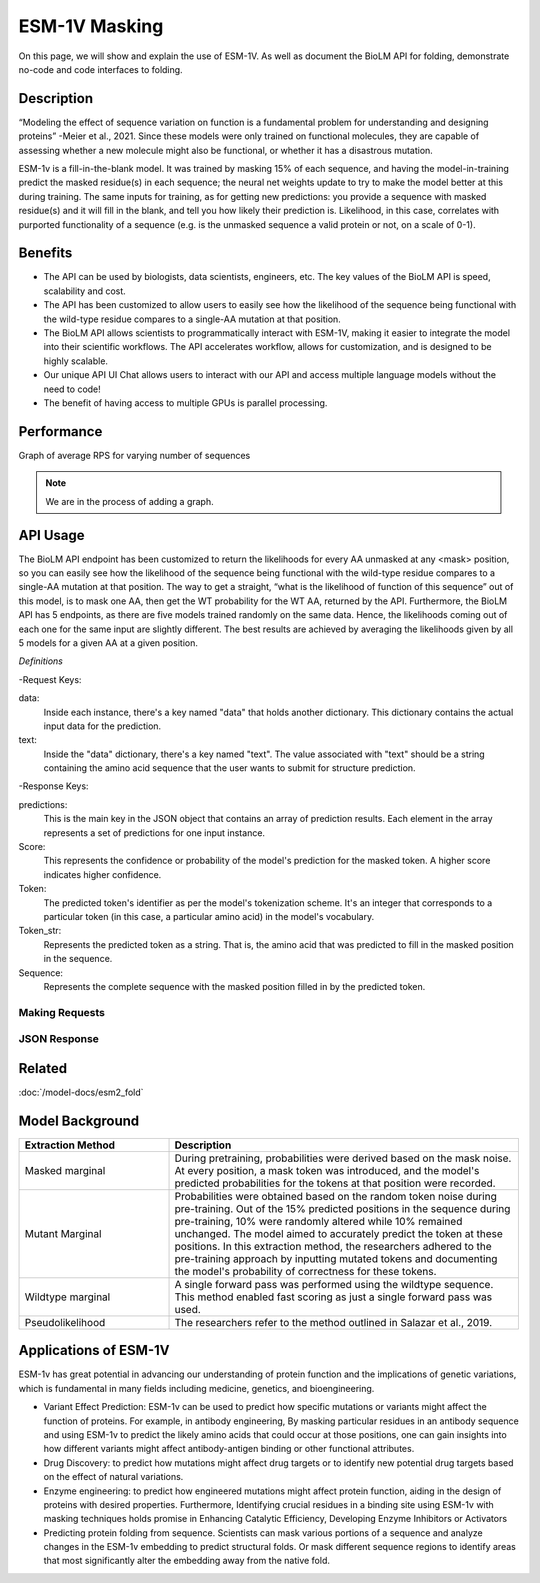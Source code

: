 
==============
ESM-1V Masking
==============

.. article-info::
    :avatar: img/book_icon.png
    :date: Oct 18, 2021
    :read-time: 6 min read
    :author: Zeeshan Siddiqui
    :class-container: sd-p-2 sd-outline-muted sd-rounded-1

On this page, we will show and explain the use of ESM-1V. As well as document the BioLM API for folding, demonstrate no-code and code interfaces to folding.

-----------
Description
-----------

.. div:: sd-text-center

    ESM-1v is a part of the ESM (Evolutionary Scale Modeling) series of Transformer-based protein language models, alongside others like ESM2, ESMFold​​.
    ESM-1v performs zero-shot prediction of the effects of mutations on protein function.

“Modeling the effect of sequence variation on function is a fundamental problem for understanding and designing proteins” -Meier et al., 2021.
Since these models were only trained on functional molecules, they are capable of assessing whether a new molecule might also be functional, or whether it has a disastrous mutation.

ESM-1v is a fill-in-the-blank model. It was trained by masking 15% of each sequence, and having the model-in-training predict the masked residue(s) in each sequence; the neural net weights update to try to make the model better at this during training.
The same inputs for training, as for getting new predictions: you provide a sequence with masked residue(s) and it will fill in the blank, and tell you how likely their prediction is.
Likelihood, in this case, correlates with purported functionality of a sequence (e.g. is the unmasked sequence a valid protein or not, on a scale of 0-1).


--------
Benefits
--------

* The API can be used by biologists, data scientists, engineers, etc. The key values of the BioLM API is speed, scalability and cost.

* The API has been customized to allow users to easily see how the likelihood of the sequence being functional with the wild-type residue compares to a single-AA mutation at that position.

* The BioLM API allows scientists to programmatically interact with ESM-1V, making it easier to integrate the model into their scientific workflows. The API accelerates workflow, allows for customization, and is designed to be highly scalable.

* Our unique API UI Chat allows users to interact with our API and access multiple language models without the need to code!

* The benefit of having access to multiple GPUs is parallel processing.

-----------
Performance
-----------

Graph of average RPS for varying number of sequences

.. note::

   We are in the process of adding a graph.



---------
API Usage
---------

.. div:: sd-text-center

    This is the url to use when querying the BioLM ESM-1V Prediction Endpoint: https://biolm.ai/api/v1/models/esm1v_t33_650M_UR90S_1/predict/

The BioLM API endpoint has been customized to return the likelihoods for every AA unmasked at any <mask> position, so you can easily see how the likelihood of the sequence being functional with the wild-type residue compares to a single-AA mutation at that position.
The way to get a straight, “what is the likelihood of function of this sequence” out of this model, is to mask one AA, then get the WT probability for the WT AA, returned by the API.
Furthermore, the BioLM API has 5 endpoints, as there are five models trained randomly on the same data. Hence, the likelihoods coming out of each one for the same input are slightly different.
The best results are achieved by averaging the likelihoods given by all 5 models for a given AA at a given position.


*Definitions*

-Request Keys:

data:
   Inside each instance, there's a key named "data" that holds another dictionary. This dictionary contains the actual input data for the prediction.

text:
   Inside the "data" dictionary, there's a key named "text". The value associated with "text" should be a string containing the amino acid sequence that the user wants to submit for structure prediction.


-Response Keys:

predictions:
   This is the main key in the JSON object that contains an array of prediction results. Each element in the array represents a set of predictions for one input instance.

Score:
   This represents the confidence or probability of the model's prediction for the masked token. A higher score indicates higher confidence.

Token:
   The predicted token's identifier as per the model's tokenization scheme. It's an integer that corresponds to a particular token (in this case, a particular amino acid) in the model's vocabulary.

Token_str:
   Represents the predicted token as a string. That is, the amino acid that was predicted to fill in the masked position in the sequence.

Sequence:
   Represents the complete sequence with the masked position filled in by the predicted token.



^^^^^^^^^^^^^^^
Making Requests
^^^^^^^^^^^^^^^

.. tab-set::

    .. tab-item:: Curl
        :sync: curl

        .. code:: shell

            curl --location 'https://biolm.ai/api/v1/models/esm1v_t33_650M_UR90S_1/predict/' \
               --header "Authorization: Token $BIOLMAI_TOKEN" \
               --header 'Content-Type: application/json' \
               --data '{
                  "instances": [{
                     "data": {"text": "QERLKSIVRILE<mask>SLGYNIVAT"}
                  }]
               }'


    .. tab-item:: Python Requests
        :sync: python

        .. code:: python

            import requests
            import json

            url = "https://biolm.ai/api/v1/models/esm1v_t33_650M_UR90S_1/predict/"

            payload = json.dumps({
            "instances": [
               {
                  "data": {
                  "text": "QERLKSIVRILE<mask>SLGYNIVAT"
                  }
               }
            ]
            })
            headers = {
            'Authorization': 'Token {}'.format(os.environ['BIOLMAI_TOKEN']),
            'Content-Type': 'application/json'
            }

            response = requests.request("POST", url, headers=headers, data=payload)

            print(response.text)


    .. tab-item:: Biolmai SDK
        :sync: sdk
       
        .. code:: sdk

            import biolmai
            seqs = ["MSILVTRPSPAGEELVSRLRTLGQVAWHFPLIEFSPGQQLPQLADQLAALGESDLLFALSQHAVAFAQSQLHQQDRKWPRLPDYFAIGRTTALALHTVSGQKILYPQDREISEVLLQLPELQNIAGKRALILRGNGGRELIGDTLTARGAEVTFCECYQRCAIHYDGAEEAMRWQAREVTMVVVTSGEMLQQLWSLIPQWYREHWLLHCRLLVVSERLAKLARELGWQDIKVADNADNDALLRALQ"]

            cls = biolmai.ESM1v1()
            resp = cls.Predict(seqs)


    .. tab-item:: R
        :sync: r

        .. code:: R

            library(RCurl)
            headers = c(
            'Authorization' = paste('Token', Sys.getenv('BIOLMAI_TOKEN')),
            "Content-Type" = "application/json"
            )
            params = "{
            \"instances\": [
               {
                  \"data\": {
                  \"text\": \"MSILVTRPSPAGEELVSRLRTLGQVAWHFPLIEFSPGQQLPQLADQLAALGESDLLFALSQHAVAFAQSQLHQQDRKWPRLPDYFAIGRTTALALHTVSGQKILYPQDREISEVLLQLPELQNIAGKRALILRGNGGRELIGDTLTARGAEVTFCECYQRCAIHYDGAEEAMRWQAREVTMVVVTSGEMLQQLWSLIPQWYREHWLLHCRLLVVSERLAKLARELGWQDIKVADNADNDALLRALQ\"
                  }
               }
            ]
            }"
            res <- postForm("https://biolm.ai/api/v1/models/esm2_t33_650M_UR50D/predict/", .opts=list(postfields = params, httpheader = headers, followlocation = TRUE), style = "httppost")
            cat(res)


^^^^^^^^^^^^^
JSON Response
^^^^^^^^^^^^^

.. dropdown:: Expand Example Response

    .. code:: json

         {
         "predictions": [
            [
               {
               "score": 0.10117799043655396,
               "token": 4,
               "token_str": "L",
               "sequence": "Q E R L E U T G R L S L G Y N I V A T"
               },
               {
               "score": 0.07831988483667374,
               "token": 8,
               "token_str": "S",
               "sequence": "Q E R L E U T G R S S L G Y N I V A T"
               },
               {
               "score": 0.0764596164226532,
               "token": 10,
               "token_str": "R",
               "sequence": "Q E R L E U T G R R S L G Y N I V A T"
               },
               {
               "score": 0.0663750097155571,
               "token": 7,
               "token_str": "V",
               "sequence": "Q E R L E U T G R V S L G Y N I V A T"
               },
               {
               "score": 0.06510740518569946,
               "token": 12,
               "token_str": "I",
               "sequence": "Q E R L E U T G R I S L G Y N I V A T"
               },
               {
               "score": 0.06203952059149742,
               "token": 6,
               "token_str": "G",
               "sequence": "Q E R L E U T G R G S L G Y N I V A T"
               },
               {
               "score": 0.06067674607038498,
               "token": 5,
               "token_str": "A",
               "sequence": "Q E R L E U T G R A S L G Y N I V A T"
               },
               {
               "score": 0.057782694697380066,
               "token": 15,
               "token_str": "K",
               "sequence": "Q E R L E U T G R K S L G Y N I V A T"
               },
               {
               "score": 0.05674279108643532,
               "token": 11,
               "token_str": "T",
               "sequence": "Q E R L E U T G R T S L G Y N I V A T"
               },
               {
               "score": 0.05069689080119133,
               "token": 9,
               "token_str": "E",
               "sequence": "Q E R L E U T G R E S L G Y N I V A T"
               },
               {
               "score": 0.0472114197909832,
               "token": 18,
               "token_str": "F",
               "sequence": "Q E R L E U T G R F S L G Y N I V A T"
               },
               {
               "score": 0.04127753898501396,
               "token": 13,
               "token_str": "D",
               "sequence": "Q E R L E U T G R D S L G Y N I V A T"
               },
               {
               "score": 0.04123111814260483,
               "token": 17,
               "token_str": "N",
               "sequence": "Q E R L E U T G R N S L G Y N I V A T"
               },
               {
               "score": 0.03877052664756775,
               "token": 14,
               "token_str": "P",
               "sequence": "Q E R L E U T G R P S L G Y N I V A T"
               },
               {
               "score": 0.03758937492966652,
               "token": 16,
               "token_str": "Q",
               "sequence": "Q E R L E U T G R Q S L G Y N I V A T"
               },
               {
               "score": 0.03457427769899368,
               "token": 19,
               "token_str": "Y",
               "sequence": "Q E R L E U T G R Y S L G Y N I V A T"
               },
               {
               "score": 0.025788413360714912,
               "token": 21,
               "token_str": "H",
               "sequence": "Q E R L E U T G R H S L G Y N I V A T"
               },
               {
               "score": 0.02108406089246273,
               "token": 23,
               "token_str": "C",
               "sequence": "Q E R L E U T G R C S L G Y N I V A T"
               },
               {
               "score": 0.020976385101675987,
               "token": 20,
               "token_str": "M",
               "sequence": "Q E R L E U T G R M S L G Y N I V A T"
               },
               {
               "score": 0.015546774491667747,
               "token": 22,
               "token_str": "W",
               "sequence": "Q E R L E U T G R W S L G Y N I V A T"
               }
            ]
         ]
         }




----------
Related
----------

:doc:`/model-docs/esm2_fold`


------------------
Model Background
------------------

.. div:: sd-text-center

    ESM-1v, a transformer language model with 650 million parameters aimed at predicting variant effects, was trained on a vast dataset of 98 million diverse protein sequences spanning evolutionary variations.
    The training was solely based on sequences, without incorporating any supervision from experimental functional measurements. The utilized dataset was Uniref90 2020-03, and the training employed the ESM-1b architecture alongside the masked language modeling approach as per Rives et a., 2020.

    “ESM-1v require no task-specific model training for inference. Moreover, ESM-1v does not require MSA generation.” -Meier et al., 2021.
    Utilizing ESM-1v for inference proves to be more efficient compared to prevailing state-of-the-art methods, owing to two crucial distinctions: (i) the impact of mutations can be directly deduced without the necessity for training a task-specific model; (ii) fitness landscapes can be anticipated with just a single forward pass (Meier et al., 2021).
    As mentioned, ESM-1v was pre-trained to output the probability for each possible amino acid at a masked position:




.. list-table::
   :header-rows: 1
   :widths: 30 70

   * - Extraction Method
     - Description
   * - Masked marginal
     - During pretraining, probabilities were derived based on the mask noise. At every position, a mask token was introduced, and the model's predicted probabilities for the tokens at that position were recorded.
   * - Mutant Marginal
     - Probabilities were obtained based on the random token noise during pre-training. Out of the 15% predicted positions in the sequence during pre-training, 10% were randomly altered while 10% remained unchanged. The model aimed to accurately predict the token at these positions. In this extraction method, the researchers adhered to the pre-training approach by inputting mutated tokens and documenting the model's probability of correctness for these tokens.
   * - Wildtype marginal
     - A single forward pass was performed using the wildtype sequence. This method enabled fast scoring as just a single forward pass was used.
   * - Pseudolikelihood
     - The researchers refer to the method outlined in Salazar et al., 2019.




-----------------------
Applications of ESM-1V
-----------------------


ESM-1v has great potential in advancing our understanding of protein function and the implications of genetic variations, which is fundamental in many fields including medicine, genetics, and bioengineering.

* Variant Effect Prediction: ESM-1v can be used to predict how specific mutations or variants might affect the function of proteins. For example, in antibody engineering, By masking particular residues in an antibody sequence and using ESM-1v to predict the likely amino acids that could occur at those positions, one can gain insights into how different variants might affect antibody-antigen binding or other functional attributes.

* Drug Discovery: to predict how mutations might affect drug targets or to identify new potential drug targets based on the effect of natural variations.

* Enzyme engineering: to predict how engineered mutations might affect protein function, aiding in the design of proteins with desired properties. Furthermore, Identifying crucial residues in a binding site using ESM-1v with masking techniques holds promise in Enhancing Catalytic Efficiency, Developing Enzyme Inhibitors or Activators

* Predicting protein folding from sequence. Scientists can mask various portions of a sequence and analyze changes in the ESM-1v embedding to predict structural folds. Or mask different sequence regions to identify areas that most significantly alter the embedding away from the native fold.


